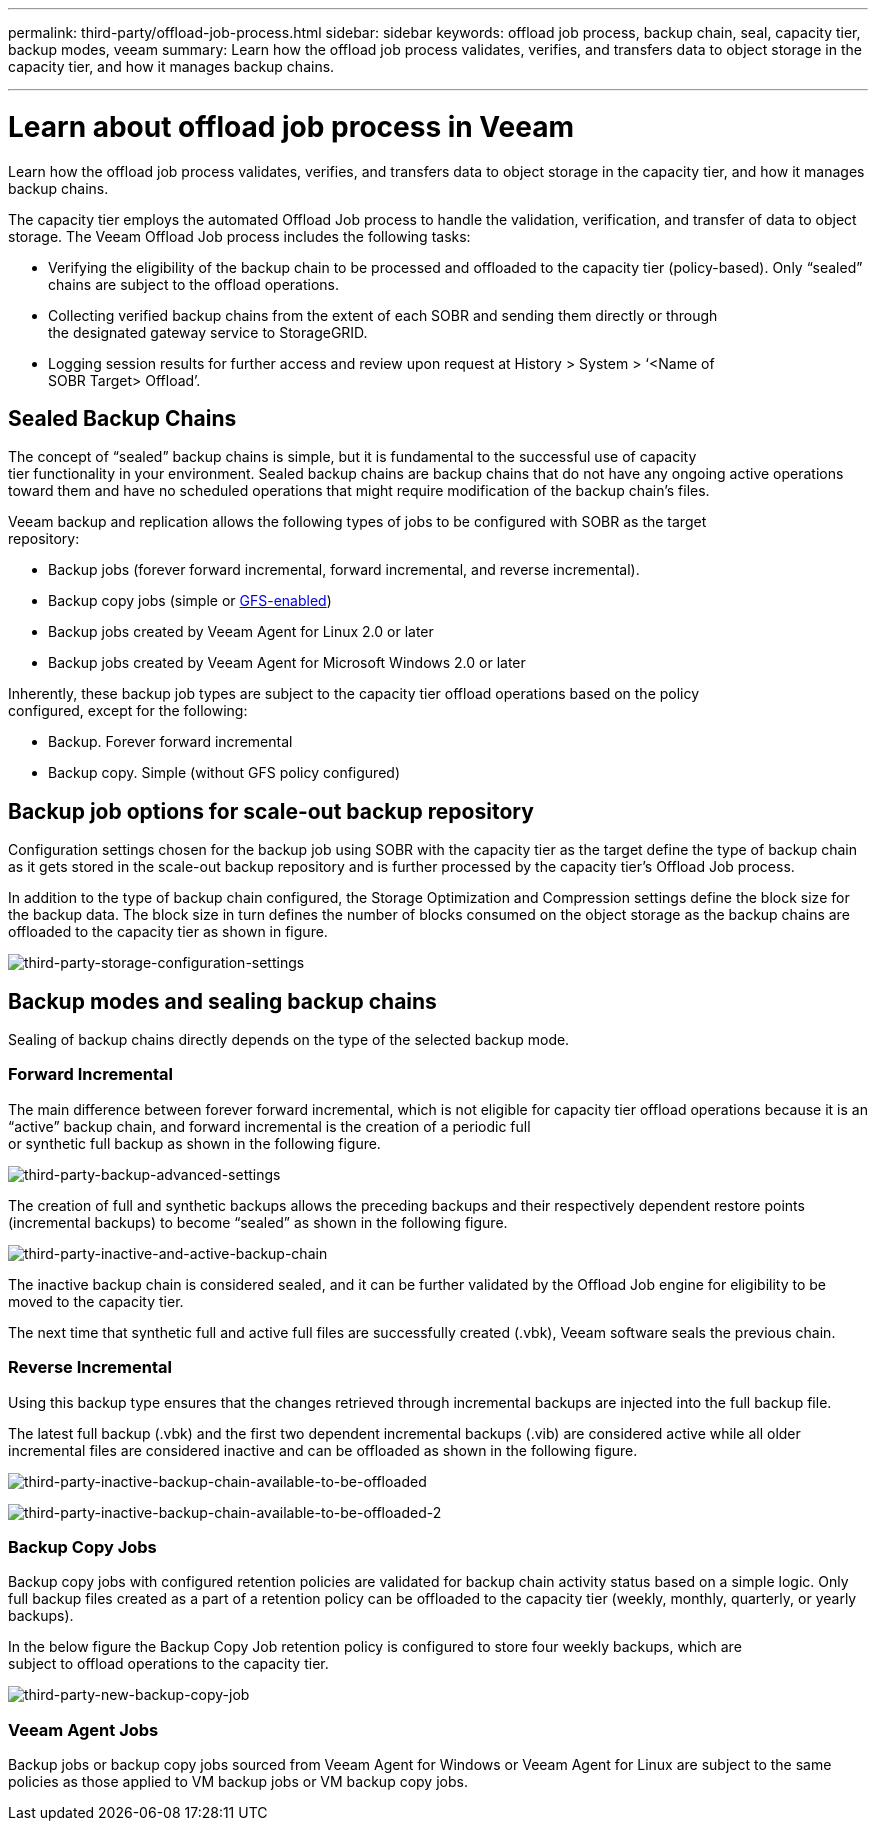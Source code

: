 ---
permalink: third-party/offload-job-process.html
sidebar: sidebar
keywords: offload job process, backup chain, seal, capacity tier, backup modes, veeam
summary: Learn how the offload job process validates, verifies, and transfers data to object storage in the capacity tier, and how it manages backup chains.

---
= Learn about offload job process in Veeam

:hardbreaks:
:icons: font
:imagesdir: ../media/

[.lead]
Learn how the offload job process validates, verifies, and transfers data to object storage in the capacity tier, and how it manages backup chains.

The capacity tier employs the automated Offload Job process to handle the validation, verification, and transfer of data to object storage. The Veeam Offload Job process includes the following tasks:

** Verifying the eligibility of the backup chain to be processed and offloaded to the capacity tier  (policy-based). Only “sealed” chains are subject to the offload operations.

** Collecting verified backup chains from the extent of each SOBR and sending them directly or through 
the designated gateway service to StorageGRID.

** Logging session results for further access and review upon request at History > System > ‘<Name of 
SOBR Target> Offload’.

== Sealed Backup Chains

The concept of “sealed” backup chains is simple, but it is fundamental to the successful use of capacity 
tier functionality in your environment. Sealed backup chains are backup chains that do not have any ongoing active operations toward them and have no scheduled operations that might require modification of the backup chain’s files.

Veeam backup and replication allows the following types of jobs to be configured with SOBR as the target 
repository:

** Backup jobs (forever forward incremental, forward incremental, and reverse incremental).
** Backup copy jobs (simple or https://helpcenter.veeam.com/docs/backup/vsphere/backup_copy_gfs.html?ver=95u4[GFS-enabled^])
** Backup jobs created by Veeam Agent for Linux 2.0 or later
** Backup jobs created by Veeam Agent for Microsoft Windows 2.0 or later

Inherently, these backup job types are subject to the capacity tier offload operations based on the policy 
configured, except for the following:

** Backup. Forever forward incremental
** Backup copy. Simple (without GFS policy configured)

== Backup job options for scale-out backup repository

Configuration settings chosen for the backup job using SOBR with the capacity tier as the target define the type of backup chain as it gets stored in the scale-out backup repository and is further processed by the capacity tier’s Offload Job process.

In addition to the type of backup chain configured, the Storage Optimization and Compression settings define the block size for the backup data. The block size in turn defines the number of blocks consumed on the object storage as the backup chains are offloaded to the capacity tier as shown in figure.

image:third-party-storage-configuration-settings.png[third-party-storage-configuration-settings]

== Backup modes and sealing backup chains

Sealing of backup chains directly depends on the type of the selected backup mode.

=== Forward Incremental

The main difference between forever forward incremental, which is not eligible for capacity tier offload operations because it is an “active” backup chain, and forward incremental is the creation of a periodic full 
or synthetic full backup as shown in the following figure.

image:third-party-backup-advanced-settings.png[third-party-backup-advanced-settings]

The creation of full and synthetic backups allows the preceding backups and their respectively dependent restore points (incremental backups) to become “sealed” as shown in the following figure.

image:third-party-inactive-and-active-backup-chain.png[third-party-inactive-and-active-backup-chain]

The inactive backup chain is considered sealed, and it can be further validated by the Offload Job engine for eligibility to be moved to the capacity tier.

The next time that synthetic full and active full files are successfully created (.vbk), Veeam software seals the previous chain.

=== Reverse Incremental

Using this backup type ensures that the changes retrieved through incremental backups are injected into the full backup file.

The latest full backup (.vbk) and the first two dependent incremental backups (.vib) are considered active while all older incremental files are considered inactive and can be offloaded as shown in the following figure.

image:third-party-inactive-backup-chain-available-to-be-offloaded.png[third-party-inactive-backup-chain-available-to-be-offloaded]

image:third-party-inactive-backup-chain-available-to-be-offloaded-2.png[third-party-inactive-backup-chain-available-to-be-offloaded-2]

=== Backup Copy Jobs

Backup copy jobs with configured retention policies are validated for backup chain activity status based on a simple logic. Only full backup files created as a part of a retention policy can be offloaded to the capacity tier (weekly, monthly, quarterly, or yearly backups).

In the below figure the Backup Copy Job retention policy is configured to store four weekly backups, which are 
subject to offload operations to the capacity tier.

image:third-party-new-backup-copy-job.png[third-party-new-backup-copy-job]

=== Veeam Agent Jobs

Backup jobs or backup copy jobs sourced from Veeam Agent for Windows or Veeam Agent for Linux are subject to the same policies as those applied to VM backup jobs or VM backup copy jobs.











